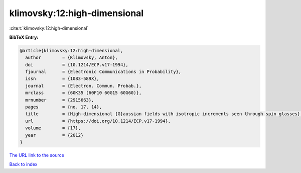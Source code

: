 klimovsky:12:high-dimensional
=============================

:cite:t:`klimovsky:12:high-dimensional`

**BibTeX Entry:**

.. code-block:: bibtex

   @article{klimovsky:12:high-dimensional,
     author        = {Klimovsky, Anton},
     doi           = {10.1214/ECP.v17-1994},
     fjournal      = {Electronic Communications in Probability},
     issn          = {1083-589X},
     journal       = {Electron. Commun. Probab.},
     mrclass       = {60K35 (60F10 60G15 60G60)},
     mrnumber      = {2915663},
     pages         = {no. 17, 14},
     title         = {High-dimensional {G}aussian fields with isotropic increments seen through spin glasses},
     url           = {https://doi.org/10.1214/ECP.v17-1994},
     volume        = {17},
     year          = {2012}
   }

`The URL link to the source <https://doi.org/10.1214/ECP.v17-1994>`__


`Back to index <../By-Cite-Keys.html>`__
